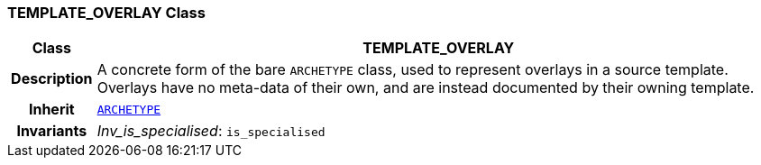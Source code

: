 === TEMPLATE_OVERLAY Class

[cols="^1,3,5"]
|===
h|*Class*
2+^h|*TEMPLATE_OVERLAY*

h|*Description*
2+a|A concrete form of the bare `ARCHETYPE` class, used to represent overlays in a source template. Overlays have no meta-data of their own, and are instead documented by their owning template.

h|*Inherit*
2+|`<<_archetype_class,ARCHETYPE>>`


h|*Invariants*
2+a|__Inv_is_specialised__: `is_specialised`
|===

